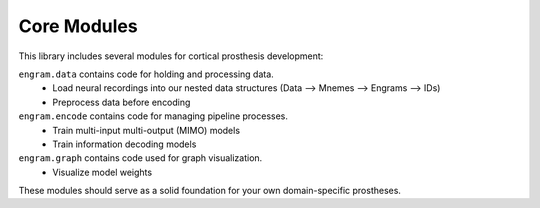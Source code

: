 Core Modules
=============

This library includes several modules for cortical prosthesis development:

``engram.data`` contains code for holding and processing data.
  - Load neural recordings into our nested data structures (Data —> Mnemes —> Engrams —> IDs)
  - Preprocess data before encoding
``engram.encode`` contains code for managing pipeline processes.
  - Train multi-input multi-output (MIMO) models
  - Train information decoding models
``engram.graph`` contains code used for graph visualization.
  - Visualize model weights

These modules should serve as a solid foundation for your own domain-specific prostheses.
